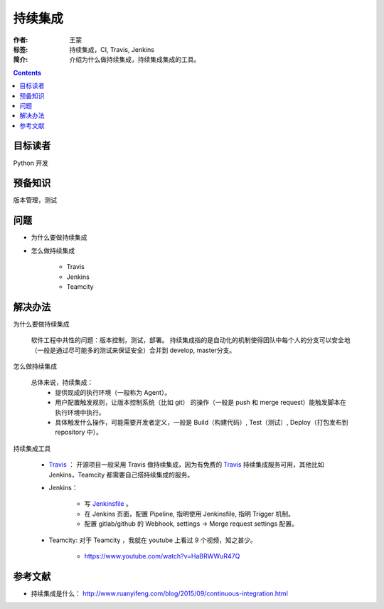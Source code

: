 ===========
持续集成
===========

:作者: 王蒙
:标签: 持续集成，CI, Travis, Jenkins

:简介:

    介绍为什么做持续集成，持续集成集成的工具。

.. contents::

目标读者
========

Python 开发


预备知识
=============

版本管理，测试

问题
=======


- 为什么要做持续集成
- 怎么做持续集成

    - Travis
    - Jenkins
    - Teamcity

解决办法
===========

为什么要做持续集成

    软件工程中共性的问题：版本控制，测试，部署。 持续集成指的是自动化的机制使得团队中每个人的分支可以安全地（一般是通过尽可能多的测试来保证安全）合并到 develop, master分支。

怎么做持续集成

    总体来说，持续集成：
        - 提供现成的执行环境（一般称为 Agent）。
        - 用户配置触发规则，让版本控制系统（比如 git） 的操作（一般是 push 和 merge request）能触发脚本在执行环境中执行。
        - 具体触发什么操作，可能需要开发者定义，一般是 Build（构建代码）, Test（测试）, Deploy（打包发布到 repository 中）。

持续集成工具

    - `Travis`_ ： 开源项目一般采用 Travis 做持续集成，因为有免费的 `Travis`_ 持续集成服务可用，其他比如 Jenkins，Teamcity 都需要自己搭持续集成的服务。

    - Jenkins：

        - 写 `Jenkinsfile`_ 。
        - 在 Jenkins 页面，配置 Pipeline, 指明使用 Jenkinsfile, 指明 Trigger 机制。
        - 配置 gitlab/github 的 Webhook, settings -> Merge request settings 配置。

    - Teamcity: 对于 Teamcity ，我就在 youtube 上看过 9 个视频，知之甚少。

        - https://www.youtube.com/watch?v=HaBRWWuR47Q


参考文献
=========

- 持续集成是什么： http://www.ruanyifeng.com/blog/2015/09/continuous-integration.html

.. _Jenkinsfile: https://jenkins.io/doc/book/pipeline/jenkinsfile/
.. _Travis: https://www.travis-ci.org/
